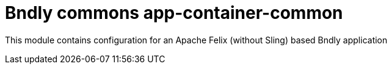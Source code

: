= Bndly commons app-container-common

This module contains configuration for an Apache Felix (without Sling) based Bndly application